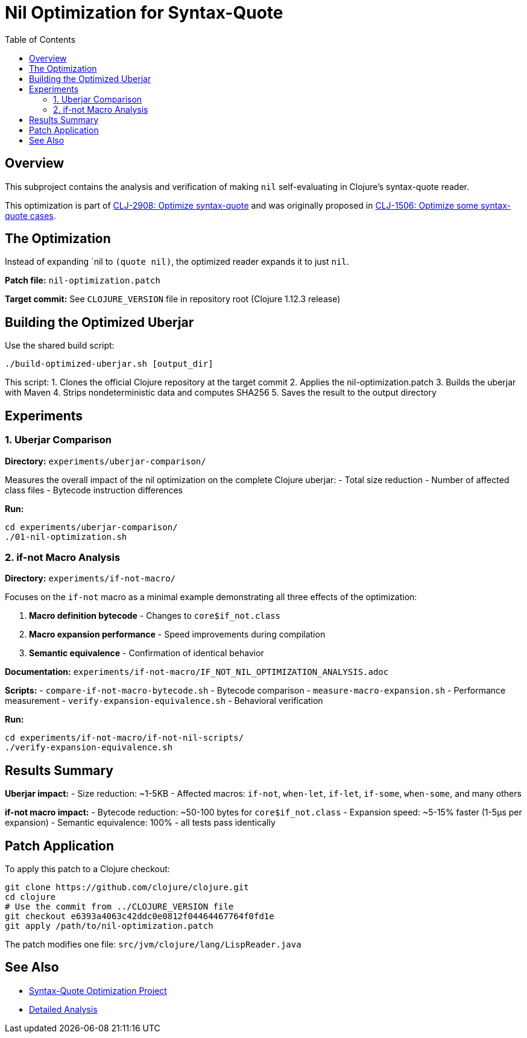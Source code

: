 = Nil Optimization for Syntax-Quote
:toc:
:toclevels: 3

== Overview

This subproject contains the analysis and verification of making `nil` self-evaluating in Clojure's syntax-quote reader.

This optimization is part of https://clojure.atlassian.net/browse/CLJ-2908[CLJ-2908: Optimize syntax-quote] and was originally proposed in https://clojure.atlassian.net/browse/CLJ-1506[CLJ-1506: Optimize some syntax-quote cases].

== The Optimization

Instead of expanding pass:[`nil] to `(quote nil)`, the optimized reader expands it to just `nil`.

**Patch file:** `nil-optimization.patch`

**Target commit:** See `CLOJURE_VERSION` file in repository root (Clojure 1.12.3 release)

== Building the Optimized Uberjar

Use the shared build script:

```bash
./build-optimized-uberjar.sh [output_dir]
```

This script:
1. Clones the official Clojure repository at the target commit
2. Applies the nil-optimization.patch
3. Builds the uberjar with Maven
4. Strips nondeterministic data and computes SHA256
5. Saves the result to the output directory

== Experiments

=== 1. Uberjar Comparison

**Directory:** `experiments/uberjar-comparison/`

Measures the overall impact of the nil optimization on the complete Clojure uberjar:
- Total size reduction
- Number of affected class files
- Bytecode instruction differences

**Run:**
```bash
cd experiments/uberjar-comparison/
./01-nil-optimization.sh
```

=== 2. if-not Macro Analysis

**Directory:** `experiments/if-not-macro/`

Focuses on the `if-not` macro as a minimal example demonstrating all three effects of the optimization:

1. **Macro definition bytecode** - Changes to `core$if_not.class`
2. **Macro expansion performance** - Speed improvements during compilation
3. **Semantic equivalence** - Confirmation of identical behavior

**Documentation:** `experiments/if-not-macro/IF_NOT_NIL_OPTIMIZATION_ANALYSIS.adoc`

**Scripts:**
- `compare-if-not-macro-bytecode.sh` - Bytecode comparison
- `measure-macro-expansion.sh` - Performance measurement
- `verify-expansion-equivalence.sh` - Behavioral verification

**Run:**
```bash
cd experiments/if-not-macro/if-not-nil-scripts/
./verify-expansion-equivalence.sh
```

== Results Summary

**Uberjar impact:**
- Size reduction: ~1-5KB
- Affected macros: `if-not`, `when-let`, `if-let`, `if-some`, `when-some`, and many others

**if-not macro impact:**
- Bytecode reduction: ~50-100 bytes for `core$if_not.class`
- Expansion speed: ~5-15% faster (1-5μs per expansion)
- Semantic equivalence: 100% - all tests pass identically

== Patch Application

To apply this patch to a Clojure checkout:

```bash
git clone https://github.com/clojure/clojure.git
cd clojure
# Use the commit from ../CLOJURE_VERSION file
git checkout e6393a4063c42ddc0e0812f04464467764f0fd1e
git apply /path/to/nil-optimization.patch
```

The patch modifies one file: `src/jvm/clojure/lang/LispReader.java`

== See Also

- link:../README.adoc[Syntax-Quote Optimization Project]
- link:experiments/if-not-macro/IF_NOT_NIL_OPTIMIZATION_ANALYSIS.adoc[Detailed Analysis]
